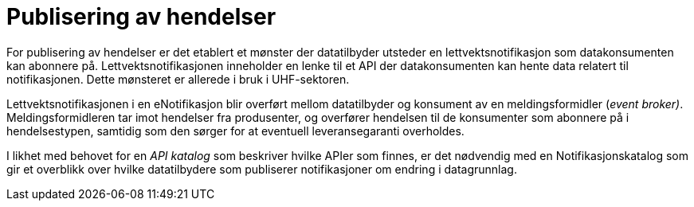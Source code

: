 = Publisering av hendelser
:wysiwig_editing: 1
ifeval::[{wysiwig_editing} == 1]
:imagepath: ../images/
endif::[]
ifeval::[{wysiwig_editing} == 0]
:imagepath: main@unit-ra:unit-ra-datadeling-målarkitekturen:
endif::[]
:toc: left
:experimental:
:toclevels: 4
:sectnums:
:sectnumlevels: 9

For publisering av hendelser er det etablert et mønster der datatilbyder
utsteder en lettvektsnotifikasjon som datakonsumenten kan abonnere på.
Lettvektsnotifikasjonen inneholder en lenke til et API der
datakonsumenten kan hente data relatert til notifikasjonen. Dette
mønsteret er allerede i bruk i UHF-sektoren.

Lettvektsnotifikasjonen i en eNotifikasjon blir overført mellom
datatilbyder og konsument av en meldingsformidler (_event broker)_.
Meldingsformidleren tar imot hendelser fra produsenter, og overfører
hendelsen til de konsumenter som abonnere på i hendelsestypen, samtidig
som den sørger for at eventuell leveransegaranti overholdes.

I likhet med behovet for en _API katalog_ som beskriver hvilke APIer som
finnes, er det nødvendig med en Notifikasjonskatalog som gir et
overblikk over hvilke datatilbydere som publiserer notifikasjoner om
endring i datagrunnlag.

